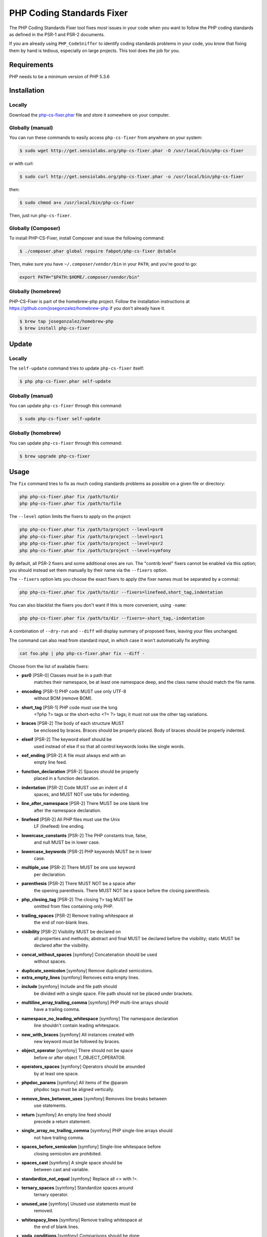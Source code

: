 PHP Coding Standards Fixer
==========================

The PHP Coding Standards Fixer tool fixes *most* issues in your code when you
want to follow the PHP coding standards as defined in the PSR-1 and PSR-2
documents.

If you are already using ``PHP_CodeSniffer`` to identify coding standards
problems in your code, you know that fixing them by hand is tedious, especially
on large projects. This tool does the job for you.

Requirements
------------

PHP needs to be a minimum version of PHP 5.3.6

Installation
------------

Locally
~~~~~~~

Download the `php-cs-fixer.phar`_ file and store it somewhere on your computer.

Globally (manual)
~~~~~~~~~~~~~~~~~

You can run these commands to easily access ``php-cs-fixer`` from anywhere on
your system:

.. code-block:: bash

    $ sudo wget http://get.sensiolabs.org/php-cs-fixer.phar -O /usr/local/bin/php-cs-fixer

or with curl:

.. code-block:: bash

    $ sudo curl http://get.sensiolabs.org/php-cs-fixer.phar -o /usr/local/bin/php-cs-fixer

then:

.. code-block:: bash

    $ sudo chmod a+x /usr/local/bin/php-cs-fixer

Then, just run ``php-cs-fixer``.

Globally (Composer)
~~~~~~~~~~~~~~~~~~~

To install PHP-CS-Fixer, install Composer and issue the following command:

.. code-block:: bash

    $ ./composer.phar global require fabpot/php-cs-fixer @stable

Then, make sure you have ``~/.composer/vendor/bin`` in your ``PATH``, and
you're good to go:

.. code-block:: bash

    export PATH="$PATH:$HOME/.composer/vendor/bin"

Globally (homebrew)
~~~~~~~~~~~~~~~~~~~

PHP-CS-Fixer is part of the homebrew-php project. Follow the installation
instructions at https://github.com/josegonzalez/homebrew-php if you don't
already have it.

.. code-block:: bash

    $ brew tap josegonzalez/homebrew-php
    $ brew install php-cs-fixer

Update
------

Locally
~~~~~~~

The ``self-update`` command tries to update ``php-cs-fixer`` itself:

.. code-block:: bash

    $ php php-cs-fixer.phar self-update

Globally (manual)
~~~~~~~~~~~~~~~~~

You can update ``php-cs-fixer`` through this command:

.. code-block:: bash

    $ sudo php-cs-fixer self-update

Globally (homebrew)
~~~~~~~~~~~~~~~~~~~

You can update ``php-cs-fixer`` through this command:

.. code-block:: bash

    $ brew upgrade php-cs-fixer

Usage
-----

The ``fix`` command tries to fix as much coding standards
problems as possible on a given file or directory:

.. code-block:: bash

    php php-cs-fixer.phar fix /path/to/dir
    php php-cs-fixer.phar fix /path/to/file

The ``--level`` option limits the fixers to apply on the
project:

.. code-block:: bash

    php php-cs-fixer.phar fix /path/to/project --level=psr0
    php php-cs-fixer.phar fix /path/to/project --level=psr1
    php php-cs-fixer.phar fix /path/to/project --level=psr2
    php php-cs-fixer.phar fix /path/to/project --level=symfony

By default, all PSR-2 fixers and some additional ones are run. The "contrib
level" fixers cannot be enabled via this option; you should instead set them
manually by their name via the ``--fixers`` option.

The ``--fixers`` option lets you choose the exact fixers to
apply (the fixer names must be separated by a comma):

.. code-block:: bash

    php php-cs-fixer.phar fix /path/to/dir --fixers=linefeed,short_tag,indentation

You can also blacklist the fixers you don't want if this is more convenient,
using ``-name``:

.. code-block:: bash

    php php-cs-fixer.phar fix /path/to/dir --fixers=-short_tag,-indentation

A combination of ``--dry-run`` and ``--diff`` will
display summary of proposed fixes, leaving your files unchanged.

The command can also read from standard input, in which case it won't
automatically fix anything:

.. code-block:: bash

    cat foo.php | php php-cs-fixer.phar fix --diff -

Choose from the list of available fixers:

* **psr0** [PSR-0] Classes must be in a path that
               matches their namespace, be at least
               one namespace deep, and the class name
               should match the file name.

* **encoding** [PSR-1] PHP code MUST use only UTF-8
               without BOM (remove BOM).

* **short_tag** [PSR-1] PHP code must use the long
               <?php ?> tags or the short-echo <?= ?>
               tags; it must not use the other tag
               variations.

* **braces** [PSR-2] The body of each structure MUST
               be enclosed by braces. Braces should be
               properly placed. Body of braces should
               be properly indented.

* **elseif** [PSR-2] The keyword elseif should be
               used instead of else if so that all
               control keywords looks like single
               words.

* **eof_ending** [PSR-2] A file must always end with an
               empty line feed.

* **function_declaration** [PSR-2] Spaces should be properly
               placed in a function declaration.

* **indentation** [PSR-2] Code MUST use an indent of 4
               spaces, and MUST NOT use tabs for
               indenting.

* **line_after_namespace** [PSR-2] There MUST be one blank line
               after the namespace declaration.

* **linefeed** [PSR-2] All PHP files must use the Unix
               LF (linefeed) line ending.

* **lowercase_constants** [PSR-2] The PHP constants true, false,
               and null MUST be in lower case.

* **lowercase_keywords** [PSR-2] PHP keywords MUST be in lower
               case.

* **multiple_use** [PSR-2] There MUST be one use keyword
               per declaration.

* **parenthesis** [PSR-2] There MUST NOT be a space after
               the opening parenthesis. There MUST NOT
               be a space before the closing
               parenthesis.

* **php_closing_tag** [PSR-2] The closing ?> tag MUST be
               omitted from files containing only PHP.

* **trailing_spaces** [PSR-2] Remove trailing whitespace at
               the end of non-blank lines.

* **visibility** [PSR-2] Visibility MUST be declared on
               all properties and methods; abstract
               and final MUST be declared before the
               visibility; static MUST be declared
               after the visibility.

* **concat_without_spaces** [symfony] Concatenation should be used
               without spaces.

* **duplicate_semicolon** [symfony] Remove duplicated semicolons.

* **extra_empty_lines** [symfony] Removes extra empty lines.

* **include** [symfony] Include and file path should
               be divided with a single space. File
               path should not be placed under
               brackets.

* **multiline_array_trailing_comma** [symfony] PHP multi-line arrays should
               have a trailing comma.

* **namespace_no_leading_whitespace** [symfony] The namespace declaration
               line shouldn't contain leading
               whitespace.

* **new_with_braces** [symfony] All instances created with
               new keyword must be followed by braces.

* **object_operator** [symfony] There should not be space
               before or after object
               T_OBJECT_OPERATOR.

* **operators_spaces** [symfony] Operators should be arounded
               by at least one space.

* **phpdoc_params** [symfony] All items of the @param
               phpdoc tags must be aligned vertically.

* **remove_lines_between_uses** [symfony] Removes line breaks between
               use statements.

* **return** [symfony] An empty line feed should
               precede a return statement.

* **single_array_no_trailing_comma** [symfony] PHP single-line arrays should
               not have trailing comma.

* **spaces_before_semicolon** [symfony] Single-line whitespace before
               closing semicolon are prohibited.

* **spaces_cast** [symfony] A single space should be
               between cast and variable.

* **standardize_not_equal** [symfony] Replace all <> with !=.

* **ternary_spaces** [symfony] Standardize spaces around
               ternary operator.

* **unused_use** [symfony] Unused use statements must be
               removed.

* **whitespacy_lines** [symfony] Remove trailing whitespace at
               the end of blank lines.

* **yoda_conditions** [symfony] Comparisons should be done
               using Yoda conditions.

* **concat_with_spaces** [contrib] Concatenation should be used
               with at least one whitespace around.

* **multiline_spaces_before_semicolon** [contrib] Multi-line whitespace before
               closing semicolon are prohibited.

* **ordered_use** [contrib] Ordering use statements.

* **short_array_syntax** [contrib] PHP array's should use the
               PHP 5.4 short-syntax.

* **strict** [contrib] Comparison should be strict.
               Warning! This could change code
               behavior.

* **strict_param** [contrib] Functions should be used with
               $strict param. Warning! This could
               change code behavior.


The ``--config`` option customizes the files to analyse, based
on some well-known directory structures:

.. code-block:: bash

    # For the Symfony 2.3+ branch
    php php-cs-fixer.phar fix /path/to/sf23 --config=sf23

Choose from the list of available configurations:

* **default** A default configuration

* **magento** The configuration for a Magento application

* **sf23**    The configuration for the Symfony 2.3+ branch

The ``--dry-run`` option displays the files that need to be
fixed but without actually modifying them:

.. code-block:: bash

    php php-cs-fixer.phar fix /path/to/code --dry-run

Instead of using command line options to customize the fixer, you can save the
configuration in a ``.php_cs`` file in the root directory of
your project. The file must return an instance of
`Symfony\CS\ConfigInterface`, which lets you configure the fixers, the files,
and directories that need to be analyzed:

.. code-block:: php

    <?php

    $finder = Symfony\CS\Finder\DefaultFinder::create()
        ->exclude('somedir')
        ->in(__DIR__)
    ;

    return Symfony\CS\Config\Config::create()
        ->fixers(array('indentation', 'elseif'))
        ->finder($finder)
    ;

You may also use a blacklist for the Fixers instead of the above shown whitelist approach.
The following example shows how to use all Fixers but the `psr0` fixer.
Note the additional ``-`` in front of the Fixer name.

.. code-block:: php

    <?php

    $finder = Symfony\CS\Finder\DefaultFinder::create()
        ->exclude('somedir')
        ->in(__DIR__)
    ;

    return Symfony\CS\Config\Config::create()
        ->fixers(array('-psr0'))
        ->finder($finder)
    ;

If you want to base your configuration on the Symfony 2.3 set, then you might want to start with the
following as your `.php_cs` file:

.. code-block:: php

    <?php

    $config = new Symfony\CS\Config\Symfony23Config();
    $config->getFinder()->setDir(__DIR__);

    return $config;

With the ``--config-file`` option you can specify the path to the
``.php_cs`` file.

Helpers
-------

Dedicated plugins exist for:

* `Vim`_
* `Sublime Text`_
* `NetBeans`_
* `PhpStorm`_

Contribute
----------

The tool comes with quite a few built-in fixers and finders, but everyone is
more than welcome to `contribute`_ more of them.

Fixers
~~~~~~

A *fixer* is a class that tries to fix one CS issue (a ``Fixer`` class must
implement ``FixerInterface``).

Configs
~~~~~~~

A *config* knows about the CS level and the files and directories that must be
scanned by the tool when run in the directory of your project. It is useful for
projects that follow a well-known directory structures (like for Symfony
projects for instance).

.. _php-cs-fixer.phar: http://get.sensiolabs.org/php-cs-fixer.phar
.. _Vim:               https://github.com/stephpy/vim-php-cs-fixer
.. _Sublime Text:      https://github.com/benmatselby/sublime-phpcs
.. _NetBeans:          http://plugins.netbeans.org/plugin/49042/php-cs-fixer
.. _PhpStorm:          http://arnolog.net/post/92715936483/use-fabpots-php-cs-fixer-tool-in-phpstorm-in-2-steps
.. _contribute:        https://github.com/fabpot/php-cs-fixer/blob/master/CONTRIBUTING.md
